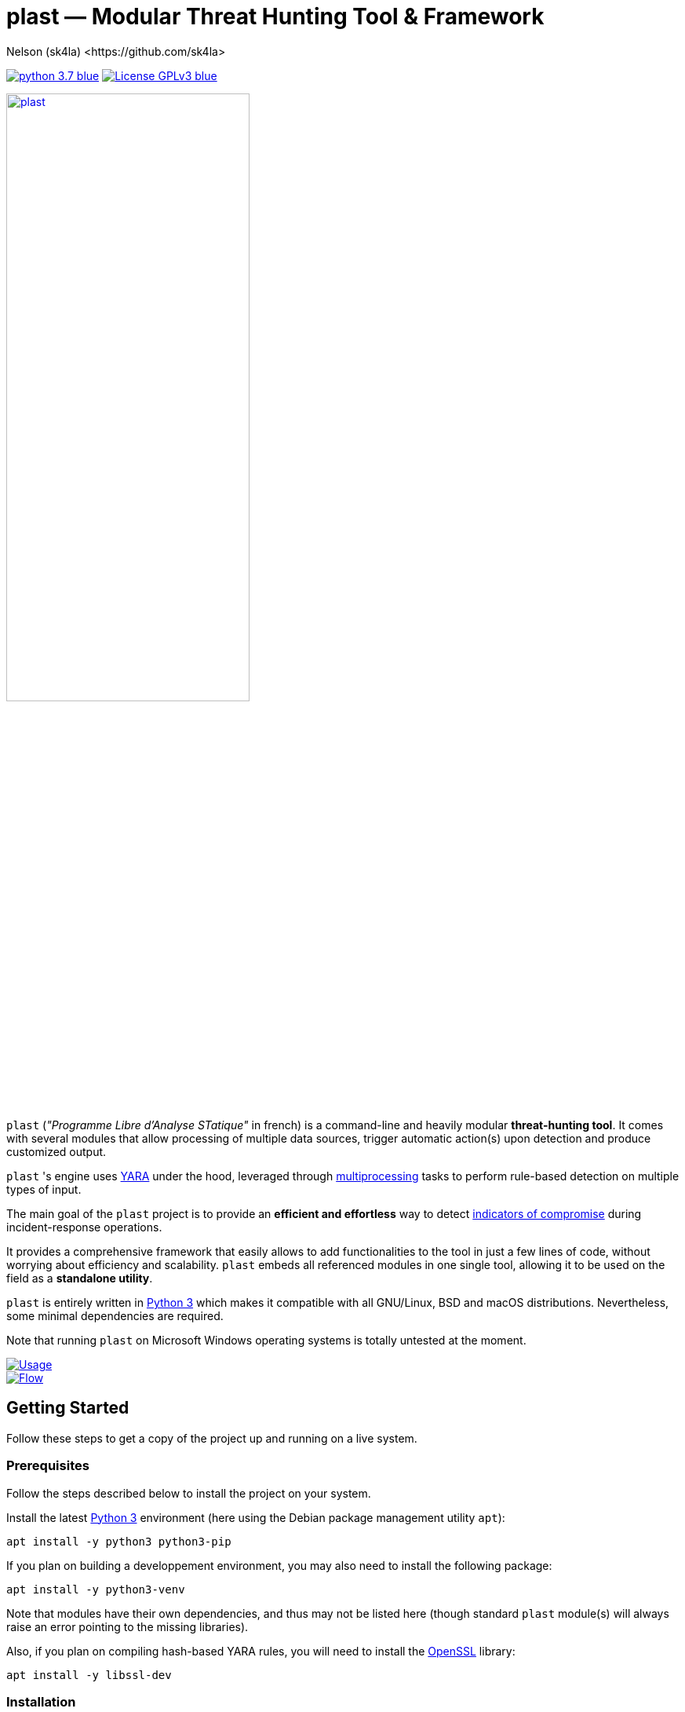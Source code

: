 = +plast+ — Modular Threat Hunting Tool & Framework
Nelson (sk4la) <https://github.com/sk4la>
:imagesdir: ./resources/rendered
:hide-uri-scheme:
:uri-repo: https://github.com/sk4la/plast
:uri-blob: {uri-repo}/blob/master
:uri-license: {uri-blob}/LICENSE
:uri-contrib: {uri-blob}/CONTRIBUTING.adoc
:uri-python: https://www.python.org
:uri-yara: https://virustotal.github.io/yara/
:uri-framework: {uri-blob}/plast/framework

image:https://img.shields.io/badge/python-3.7-blue.svg[link={uri-python}] image:https://img.shields.io/badge/License-GPLv3-blue.svg[link={uri-license}]

image::logo.png[alt=plast, align="center", width=60%, link={uri-repo}]

`plast` (_"Programme Libre d'Analyse STatique"_ in french) is a command-line and heavily modular *threat-hunting tool*. It comes with several modules that allow processing of multiple data sources, trigger automatic action(s) upon detection and produce customized output.

`plast` 's engine uses {uri-yara}[YARA] under the hood, leveraged through https://docs.python.org/3.7/library/multiprocessing.html[multiprocessing] tasks to perform rule-based detection on multiple types of input.

The main goal of the `plast` project is to provide an *efficient and effortless* way to detect https://en.wikipedia.org/wiki/indicator_of_compromise[indicators of compromise] during incident-response operations.

It provides a comprehensive framework that easily allows to add functionalities to the tool in just a few lines of code, without worrying about efficiency and scalability. `plast` embeds all referenced modules in one single tool, allowing it to be used on the field as a *standalone utility*.

`plast` is entirely written in https://www.python.org/[Python 3] which makes it compatible with all GNU/Linux, BSD and macOS distributions. Nevertheless, some minimal dependencies are required.

Note that running `plast` on Microsoft Windows operating systems is totally untested at the moment.

image::usage.png[alt=Usage, align="center", link={uri-repo}]

image::flow.png[alt=Flow, align="center", link={uri-repo}]

== Getting Started

Follow these steps to get a copy of the project up and running on a live system.

=== Prerequisites

Follow the steps described below to install the project on your system.

Install the latest https://www.python.org/[Python 3] environment (here using the Debian package management utility `apt`):

[source,sh]
----
apt install -y python3 python3-pip
----

If you plan on building a developpement environment, you may also need to install the following package:

[source,sh]
----
apt install -y python3-venv
----

Note that modules have their own dependencies, and thus may not be listed here (though standard `plast` module(s) will always raise an error pointing to the missing libraries).

Also, if you plan on compiling hash-based YARA rules, you will need to install the https://www.openssl.org/[OpenSSL] library:

[source,sh]
----
apt install -y libssl-dev
----

=== Installation

Installing `plast` as a system-wide utility is as simple as:

[source,sh]
----
./setup.py install
----

It might be necessary to `chmod u+x setup.py` to be able to execute the `setup.py` file.

To install a basic developpement environment, issue the following commands:

[source,sh,subs="attributes"]
----
git clone {uri-repo}.git plast
cd plast
python3 -m venv .env
source .env/bin/activate
pip install --upgrade pip && pip install -r REQUIREMENTS
----

== Usage

image::usage.png[alt=Usage, align="center", link={uri-repo}]

=== Manual

Use the following command to display the main help menu:

[source,sh]
----
plast --help
----

Each `Pre` module also has a custom help menu that can be called like this (e.g. with the `raw` module):

[source,sh]
----
plast raw --help
----

=== Basic examples

The following command will recursively look for every file in the `case` directory, process them using the `raw` module (which basically does nothing but feed the core engine) and feeds the match(es) to every registered `Callback` and `Post` module:

[source,sh]
----
plast -ri case -o out raw
----

One can easily choose which modules will be invoked during processing by setting the `--callbacks` and `--post` arguments accordingly:

[source,sh]
----
plast -ri case --callbacks pineapple kiwi --post banana apple orange -o out raw
----

Modules are called by their basename without extension (e.g. `banana` for `banana.py`). Disabled or non-existing modules will be ignored.

Custom `plast` modules dwell in the `framework.modules` package.

Not that in cases like below, one may need to add a dummy `-` before any positional argument to break the previous list-based argument's parsing:

[source,sh]
----
plast -o out -ri case - raw
----

=== Data type inference

In case no positional argument is supplied, `plast` implements several techniques (based on magic numbers and MIME-type guessing) to infer the data type of the provided evidence(s).

This is useful when one does not necessarily know which preprocessing module to invoke when processing exotic evidence(s).

[source,sh]
----
plast -i $CASES/sample.pdf -o out
----

See more examples in {uri-contrib}[CONTRIBUTING.adoc].

=== Adding YARA rulesets

Hmmm, https://virustotal.github.io/yara/[what's a YARA rule again?]

YARA rulesets dwell in the `rulesets` directory. To add custom YARA rulesets, simply drop any `.yar` or `.yara` file(s) to this directory.

Custom rulesets extensions can be added in the `YARA_EXTENSION_FILTERS` list in the `configuration.json` file.

See https://yara.readthedocs.io/en/v3.7.1/writingrules.html[this page] to learn how to write custom YARA rules.

== Contributing

Everyone is welcome to contribute to the project. I'll be glad to include community modules to the public repository.

Please refer to the instructions provided in {uri-contrib}[CONTRIBUTING.adoc] before submitting pull requests (PR) though.

== Similar Projects

The initiative that made me create `plast` comes from a lack of modular tools in the https://github.com/search?q=%23threat-hunting[#threat-hunting] field.

Similar projects exist though, including:

* FireEye's IOC Finder (https://www.fireeye.com/services/freeware/ioc-finder.html): _"The FireEye Indicators of Compromise (IOC) Finder is a free tool for collecting host system data and reporting the presence of IOCs."_
* Nextron's Loki (https://github.com/Neo23x0/Loki): _"LOKI is an open-source IOC and YARA scanner written in Python."_
* ioc-finder (https://github.com/fhightower/ioc-finder)
* ELAT (https://github.com/reed1713/ELAT)
* FSF (https://github.com/EmersonElectricCo/fsf): _"FSF is a modular, recursive file scanning solution. FSF enables analysts to extend the utility of the YARA signatures they write and define actionable intelligence within a file. This is accomplished by recursively scanning a file and looking for opportunities to extract file objects using a combination of YARA signatures (to define opportunities) and programmable logic (to define what to do with the opportunity). The framework allows you to build out your intelligence capability by empowering you to apply observations wrought out of the analytical process..."_
* Kaspersky's KLara (https://github.com/KasperskyLab/klara): _"KLara project is aimed at helping Threat Intelligence researchers hunt for new malware using YARA."_
* Laika BOSS (https://github.com/lmco/laikaboss): _"Laika is an object scanner and intrusion detection system that strives to achieve scalability, flexibility and verbosity."_
* malscan (https://github.com/usualsuspect/malscan): _" `malscan` is a tool to scan process memory for YARA matches and execute Python scripts if a match is found. This is useful for extracting configurations from malware process memory for example."_
* Spyre (https://github.com/DCSO/spyre): _"Spyre is a simple YARA scanner, the main goal is easy operationalization of YARA rules. Comprehensive rule sets are not included. Spyre is intended to be used as an investigation tool by incident responders with an appropriate skill level. It is not meant to be used as any kind of endpoint protection service."_
* stoQ (https://github.com/PUNCH-Cyber/stoq): _"stoQ is an automation framework that helps to simplify the more mundane and repetitive tasks an analyst is required to do. It allows analysts and DevSecOps teams the ability to quickly transition from different data sources, databases, decoders/encoders, and numerous other tasks. stoQ was designed to be enterprise-ready and scalable, while also being lean enough for individual security researchers."_
* yaraPCAP (https://github.com/kevthehermit/YaraPcap): _"YARA scanner for IMAP feeds and saved streams."_
* yextend (https://github.com/BayshoreNetworks/yextend): _"YARA-integrated software to handle archive file data. `yextend` was written for the sake of augmenting YARA. YARA by itself is great but we realized that it could not natively handle archived content in the granular way that we needed it to. For instance, if we were hunting for malware and it happened to be buried a few levels into archived content, YARA in its native form could not help us. So what we have done is natively handle the inflation of archived content. And we pass the inflated content of each discovered resource to YARA so that it can work its magic natively on one file's payload. Then YARA does what it does quite well in terms of pattern matching and such based on a given set of rules."_
* yaraprocessor (https://github.com/MITRECND/yaraprocessor): _" `yaraprocessor` was originally written for Chopshop. Combined with Chopshop, it allows for dynamic scanning of payloads plucked from network packet capture. Historically, signature based tools operate over the entire PCAP file. With Chopshop and `yaraprocessor`, YARA can be ran against individual packet payloads as well as a concatenation of some or all of the payloads. Ideally, this makes writing signatures easier. Check out the Chopshop module `yarashop` to see it in action!"_

== Versioning

Please refer to the current `git` repository to retrieve the latest version of the project.

== Copyright & Licensing

Copyright (c) 2018 Nelson (sk4la). Free use of this software is granted under the terms of the GNU GPLv3 license.

See the {uri-license}[LICENSE] file for details.
